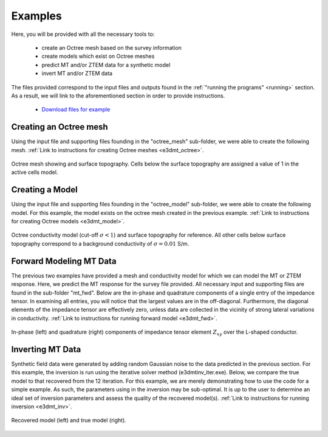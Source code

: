 
Examples
========

Here, you will be provided with all the necessary tools to:

	- create an Octree mesh based on the survey information
	- create models which exist on Octree meshes
	- predict MT and/or ZTEM data for a synthetic model
	- invert MT and/or ZTEM data


The files provided correspond to the input files and outputs found in the :ref:`"running the programs" <running>` section. As a result, we will link to the aforementioned section in order to provide instructions.

	- `Download files for example <https://github.com/ubcgif/e3dmt/raw/master/assets/e3dmt_example.zip>`__


Creating an Octree mesh
-----------------------

Using the input file and supporting files founding in the "octree_mesh" sub-folder, we were able to create the following mesh. :ref:`Link to instructions for creating Octree meshes <e3dmt_octree>`.

.. figure:: programs/images/octree_example.png
     :align: center
     :width: 400

     Octree mesh showing and surface topography. Cells below the surface topography are assigned a value of 1 in the active cells model.


Creating a Model
----------------

Using the input file and supporting files founding in the "octree_model" sub-folder, we were able to create the following model. For this example, the model exists on the octree mesh created in the previous example. :ref:`Link to instructions for creating Octree models <e3dmt_model>`.

.. figure:: programs/images/model_example.png
     :align: center
     :width: 400

     Octree conductivity model (cut-off :math:`\sigma < 1`) and surface topography for reference. All other cells below surface topography correspond to a background conductivity of :math:`\sigma=0.01` S/m.


Forward Modeling MT Data
------------------------

The previous two examples have provided a mesh and conductivity model for which we can model the MT or ZTEM response. Here, we predict the MT response for the survey file provided. All necessary input and supporting files are found in the sub-folder "mt_fwd". Below are the in-phase and quadrature components of a single entry of the impedance tensor. In examining all entries, you will notice that the largest values are in the off-diagonal. Furthermore, the diagonal elements of the impedance tensor are effectively zero, unless data are collected in the vicinity of strong lateral variations in conductivity. :ref:`Link to instructions for running forward model <e3dmt_fwd>`.


.. figure:: programs/images/fwd_results.png
     :align: center
     :width: 700

     In-phase (left) and quadrature (right) components of impedance tensor element :math:`Z_{xy}` over the L-shaped conductor.


Inverting MT Data
-----------------

Synthetic field data were generated by adding random Gaussian noise to the data predicted in the previous section. For this example, the inversion is run using the iterative solver method (e3dmtinv_iter.exe). Below, we compare the true model to that recovered from the 12 iteration. For this example, we are merely demonstrating how to use the code for a simple example. As such, the parameters using in the inversion may be sub-optimal. It is up to the user to determine an ideal set of inversion parameters and assess the quality of the recovered model(s). :ref:`Link to instructions for running inversion <e3dmt_inv>`.


.. figure:: programs/images/inv_results.png
     :align: center
     :width: 700

     Recovered model (left) and true model (right).
